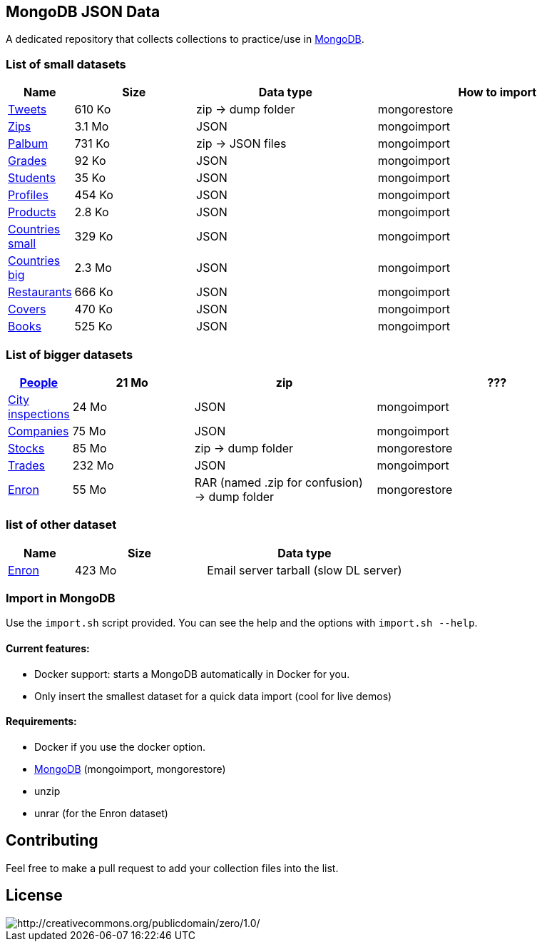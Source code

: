 == MongoDB JSON Data

A dedicated repository that collects collections to practice/use in https://www.mongodb.org/[MongoDB].

=== List of small datasets

[cols="^1,^2,^3,^4",options="header"]
|=========================================================================================================
|Name|Size|Data type|How to import
|link:datasets/tweets.zip[Tweets]|610 Ko|zip -> dump folder|mongorestore
|http://media.mongodb.org/zips.json[Zips]|3.1 Mo|JSON|mongoimport
|link:datasets/palbum.zip[Palbum]|731 Ko|zip -> JSON files|mongoimport
|link:datasets/grades.json[Grades]|92 Ko|JSON|mongoimport
|link:datasets/students.json[Students]|35 Ko|JSON|mongoimport
|link:datasets/profiles.json[Profiles]|454 Ko|JSON|mongoimport
|link:datasets/products.json[Products]|2.8 Ko|JSON|mongoimport
|link:datasets/countries-small.json[Countries small]|329 Ko|JSON|mongoimport
|link:datasets/countries-big.json[Countries big]|2.3 Mo|JSON|mongoimport
|link:datasets/restaurant.json[Restaurants]|666 Ko|JSON|mongoimport
|link:datasets/mongodb/covers.json[Covers]|470 Ko|JSON|mongoimport
|link:datasets/books.json[Books]|525 Ko|JSON|mongoimport
|=========================================================================================================

=== List of bigger datasets

[cols="^1,^2,^3,^4",options="header"]
|=========================================================================================================
|link:datasets/people-bson.zip[People]|21 Mo|zip|???
|link:datasets/city_inspections.json[City inspections]|24 Mo|JSON|mongoimport
|link:datasets/companies.json[Companies]|75 Mo|JSON|mongoimport
|https://dl.dropbox.com/s/p75zp1karqg6nnn/stocks.zip[Stocks]|85 Mo|zip -> dump folder|mongorestore
|https://dl.dropbox.com/s/gxbsj271j5pevec/trades.json[Trades]|232 Mo|JSON|mongoimport
|https://dl.dropbox.com/s/nfnvx6pggmvw5vt/enron.zip[Enron]|55 Mo|RAR (named .zip for confusion) -> dump folder|mongorestore
|=========================================================================================================

=== list of other dataset

[cols="^1,^2,^3",options="header"]
|=========================================================================================================
|Name|Size|Data type
|https://www.cs.cmu.edu/~enron/enron_mail_20150507.tar.gz[Enron]|423 Mo|Email server tarball (slow DL server)
|=========================================================================================================

=== Import in MongoDB
Use the `import.sh` script provided. You can see the help and the options with `import.sh --help`.

==== Current features:

- Docker support: starts a MongoDB automatically in Docker for you.
- Only insert the smallest dataset for a quick data import (cool for live demos)

==== Requirements:
- Docker if you use the docker option.
- link:https://www.mongodb.com/download-center/community[MongoDB] (mongoimport, mongorestore)
- unzip
- unrar (for the Enron dataset)

== Contributing

Feel free to make a pull request to add your collection files into the list.

== License

image::http://i.creativecommons.org/p/zero/1.0/88x31.png[http://creativecommons.org/publicdomain/zero/1.0/]
